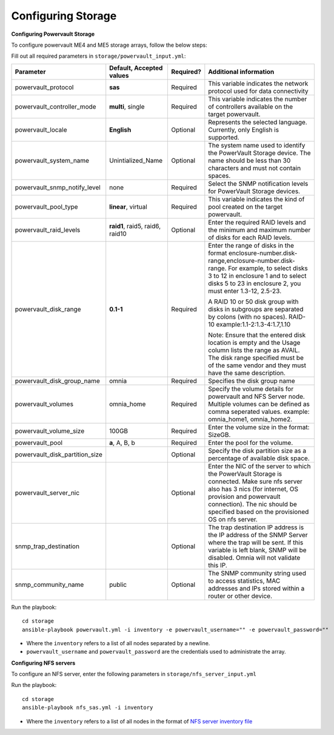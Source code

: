 Configuring Storage
=====================

**Configuring Powervault Storage**

To configure powervault ME4 and ME5 storage arrays, follow the below steps:

Fill out all required parameters in ``storage/powervault_input.yml``:

+--------------------------------+-----------------------------------+-----------+---------------------------------------------------------------------------------------------------------------------------------------------------------------------------------------------------------------------------------------------------------+
| Parameter                      | Default, Accepted values          | Required? | Additional information                                                                                                                                                                                                                                  |
+================================+===================================+===========+=========================================================================================================================================================================================================================================================+
| powervault_protocol            | **sas**                           | Required  | This variable indicates the   network protocol used for data connectivity                                                                                                                                                                               |
+--------------------------------+-----------------------------------+-----------+---------------------------------------------------------------------------------------------------------------------------------------------------------------------------------------------------------------------------------------------------------+
| powervault_controller_mode     | **multi**, single                 | Required  |  This variable indicates the number of   controllers available on the target powervault.                                                                                                                                                                |
+--------------------------------+-----------------------------------+-----------+---------------------------------------------------------------------------------------------------------------------------------------------------------------------------------------------------------------------------------------------------------+
| powervault_locale              | **English**                       | Optional  | Represents   the selected language. Currently, only English is supported.                                                                                                                                                                               |
+--------------------------------+-----------------------------------+-----------+---------------------------------------------------------------------------------------------------------------------------------------------------------------------------------------------------------------------------------------------------------+
| powervault_system_name         | Unintialized_Name                 | Optional  | The system name used to identify the   PowerVault Storage device. The name should be less than 30 characters and   must not contain spaces.                                                                                                             |
+--------------------------------+-----------------------------------+-----------+---------------------------------------------------------------------------------------------------------------------------------------------------------------------------------------------------------------------------------------------------------+
| powervault_snmp_notify_level   | none                              | Required  | Select   the SNMP notification levels for PowerVault Storage devices.                                                                                                                                                                                   |
+--------------------------------+-----------------------------------+-----------+---------------------------------------------------------------------------------------------------------------------------------------------------------------------------------------------------------------------------------------------------------+
| powervault_pool_type           | **linear**, virtual               | Required  | This variable indicates the kind of pool   created on the target powervault.                                                                                                                                                                            |
+--------------------------------+-----------------------------------+-----------+---------------------------------------------------------------------------------------------------------------------------------------------------------------------------------------------------------------------------------------------------------+
| powervault_raid_levels         | **raid1**,   raid5, raid6, raid10 | Optional  | Enter   the required RAID levels and the minimum and maximum number of disks for each   RAID levels.                                                                                                                                                    |
+--------------------------------+-----------------------------------+-----------+---------------------------------------------------------------------------------------------------------------------------------------------------------------------------------------------------------------------------------------------------------+
| powervault_disk_range          | **0.1-1**                         | Required  | Enter the range of disks in the format   enclosure-number.disk-range,enclosure-number.disk-range. For example, to   select disks 3 to 12 in enclosure 1 and to select disks 5 to 23 in enclosure   2, you must enter 1.3-12, 2.5-23.                    |
|                                |                                   |           |                                                                                                                                                                                                                                                         |
|                                |                                   |           | A RAID 10 or 50 disk group with disks in subgroups are separated by colons   (with no spaces). RAID-10 example:1.1-2:1.3-4:1.7,1.10                                                                                                                     |
|                                |                                   |           |                                                                                                                                                                                                                                                         |
|                                |                                   |           | Note: Ensure that the entered disk location is empty and the Usage column   lists the range as AVAIL. The disk range specified must be of the same vendor   and they must have the same description.                                                    |
+--------------------------------+-----------------------------------+-----------+---------------------------------------------------------------------------------------------------------------------------------------------------------------------------------------------------------------------------------------------------------+
| powervault_disk_group_name     | omnia                             | Required  | Specifies   the disk group name                                                                                                                                                                                                                         |
+--------------------------------+-----------------------------------+-----------+---------------------------------------------------------------------------------------------------------------------------------------------------------------------------------------------------------------------------------------------------------+
| powervault_volumes             | omnia_home                        | Required  | Specify the volume details for   powervault and NFS Server node. Multiple volumes can be defined as comma   seperated values. example: omnia_home1, omnia_home2.                                                                                        |
+--------------------------------+-----------------------------------+-----------+---------------------------------------------------------------------------------------------------------------------------------------------------------------------------------------------------------------------------------------------------------+
| powervault_volume_size         | 100GB                             | Required  | Enter   the volume size in the format: SizeGB.                                                                                                                                                                                                          |
+--------------------------------+-----------------------------------+-----------+---------------------------------------------------------------------------------------------------------------------------------------------------------------------------------------------------------------------------------------------------------+
| powervault_pool                | **a**, A, B, b                    | Required  | Enter the pool for the volume.                                                                                                                                                                                                                          |
+--------------------------------+-----------------------------------+-----------+---------------------------------------------------------------------------------------------------------------------------------------------------------------------------------------------------------------------------------------------------------+
| powervault_disk_partition_size |                                   | Optional  | Specify the disk partition   size as a percentage of available disk space.                                                                                                                                                                              |
|                                |                                   |           |                                                                                                                                                                                                                                                         |
+--------------------------------+-----------------------------------+-----------+---------------------------------------------------------------------------------------------------------------------------------------------------------------------------------------------------------------------------------------------------------+
| powervault_server_nic          |                                   | Optional  |  Enter the NIC of the server to which the   PowerVault Storage is connected.  Make   sure nfs server also has 3 nics (for internet, OS provision and powervault   connection). The nic should be specified based on the provisioned OS on nfs   server. |
+--------------------------------+-----------------------------------+-----------+---------------------------------------------------------------------------------------------------------------------------------------------------------------------------------------------------------------------------------------------------------+
| snmp_trap_destination          |                                   | Optional  |  The trap destination IP address is the IP   address of the SNMP Server where the trap will be sent. If this variable is   left blank, SNMP will be disabled. Omnia will not validate this IP.                                                          |
+--------------------------------+-----------------------------------+-----------+---------------------------------------------------------------------------------------------------------------------------------------------------------------------------------------------------------------------------------------------------------+
| snmp_community_name            | public                            | Optional  | The SNMP community string used to access   statistics, MAC addresses and IPs stored within a router or other device.                                                                                                                                    |
+--------------------------------+-----------------------------------+-----------+---------------------------------------------------------------------------------------------------------------------------------------------------------------------------------------------------------------------------------------------------------+

Run the playbook: ::

    cd storage
    ansible-playbook powervault.yml -i inventory -e powervault_username="" -e powervault_password=""

* Where the ``inventory`` refers to a list of all nodes separated by a newline.

* ``powervault_username`` and ``powervault_password`` are the credentials used to administrate the array.


**Configuring NFS servers**

To configure an NFS server, enter the following parameters in ``storage/nfs_server_input.yml``

+--------------------+----------------------------------------------------------------------------------------+-----------+-------------------------------------------------------------------------------------------------------------------------------------------------------------------------------------------------------------------------------------------------------------------------------------------------------------------------------------------------------------------------------------------------------------------------------------------------------+
| Parameter          | Default, Accepted values                                                               | Required? | Additional information                                                                                                                                                                                                                                                                                                                                                                                                                                |
+====================+========================================================================================+===========+=======================================================================================================================================================================================================================================================================================================================================================================================================================================================+
| powervault_ip      |                                                                                        | Optional  | Mandatory   field when nfs_node group is defined with an IP and omnia is required to   configure nfs server. IP of Powervault connected to NFS Server should be   provided. In a single run of omnia, only one NFS Server is configured. To   configure multiple NFS Servers, add one IP in nfs_node group in a single run   of omnia.yml and give variable values accordingly. To configure another nfs   node, update variables and run nfs_sas.yml |
+--------------------+----------------------------------------------------------------------------------------+-----------+-------------------------------------------------------------------------------------------------------------------------------------------------------------------------------------------------------------------------------------------------------------------------------------------------------------------------------------------------------------------------------------------------------------------------------------------------------+
| powervault_volumes |  - { name: omnia_home,   server_share_path: /home/omnia_home, server_export_options: } | Required  | Specify the volume details for powervault and NFS Server node                                                                                                                                                                                                                                                                                                                                                                                         |
|                    |                                                                                        |           |      For multiple volumes, list of json with volume details should be   provided.                                                                                                                                                                                                                                                                                                                                                                     |
|                    |                                                                                        |           |      	server_share_path: The path at which volume is mounted on nfs_node                                                                                                                                                                                                                                                                                                                                                                               |
|                    |                                                                                        |           |      	server_export_options: Default value is- rw,sync,no_root_squash (unless   specified otherwise)                                                                                                                                                                                                                                                                                                                                                   |
|                    |                                                                                        |           |      	client_shared_path: The path at which volume is mounted on manager,   compute, login node. This value is taken as server_share_path unless   specified otherwise.                                                                                                                                                                                                                                                                                |
|                    |                                                                                        |           |      	client_mount_options: Default value is- nosuid,rw,sync,hard,intr (unless   specified otherwise)                                                                                                                                                                                                                                                                                                                                                  |
|                    |                                                                                        |           |      Must specify atleast 1 volume                                                                                                                                                                                                                                                                                                                                                                                                                    |
+--------------------+----------------------------------------------------------------------------------------+-----------+-------------------------------------------------------------------------------------------------------------------------------------------------------------------------------------------------------------------------------------------------------------------------------------------------------------------------------------------------------------------------------------------------------------------------------------------------------+

Run the playbook: ::

    cd storage
    ansible-playbook nfs_sas.yml -i inventory

* Where the ``inventory`` refers to a list of all nodes in the format of `NFS server inventory file <../../samplefiles.html>`_







